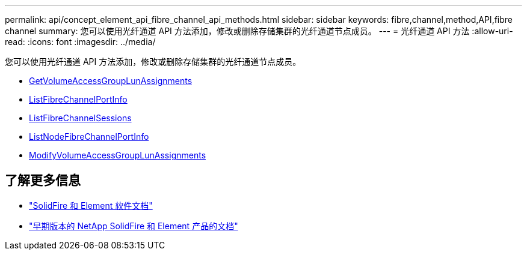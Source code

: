 ---
permalink: api/concept_element_api_fibre_channel_api_methods.html 
sidebar: sidebar 
keywords: fibre,channel,method,API,fibre channel 
summary: 您可以使用光纤通道 API 方法添加，修改或删除存储集群的光纤通道节点成员。 
---
= 光纤通道 API 方法
:allow-uri-read: 
:icons: font
:imagesdir: ../media/


[role="lead"]
您可以使用光纤通道 API 方法添加，修改或删除存储集群的光纤通道节点成员。

* xref:reference_element_api_getvolumeaccessgrouplunassignments.adoc[GetVolumeAccessGroupLunAssignments]
* xref:reference_element_api_listfibrechannelportinfo.adoc[ListFibreChannelPortInfo]
* xref:reference_element_api_listfibrechannelsessions.adoc[ListFibreChannelSessions]
* xref:reference_element_api_listnodefibrechannelportinfo.adoc[ListNodeFibreChannelPortInfo]
* xref:reference_element_api_modifyvolumeaccessgrouplunassignments.adoc[ModifyVolumeAccessGroupLunAssignments]




== 了解更多信息

* https://docs.netapp.com/us-en/element-software/index.html["SolidFire 和 Element 软件文档"]
* https://docs.netapp.com/sfe-122/topic/com.netapp.ndc.sfe-vers/GUID-B1944B0E-B335-4E0B-B9F1-E960BF32AE56.html["早期版本的 NetApp SolidFire 和 Element 产品的文档"^]

